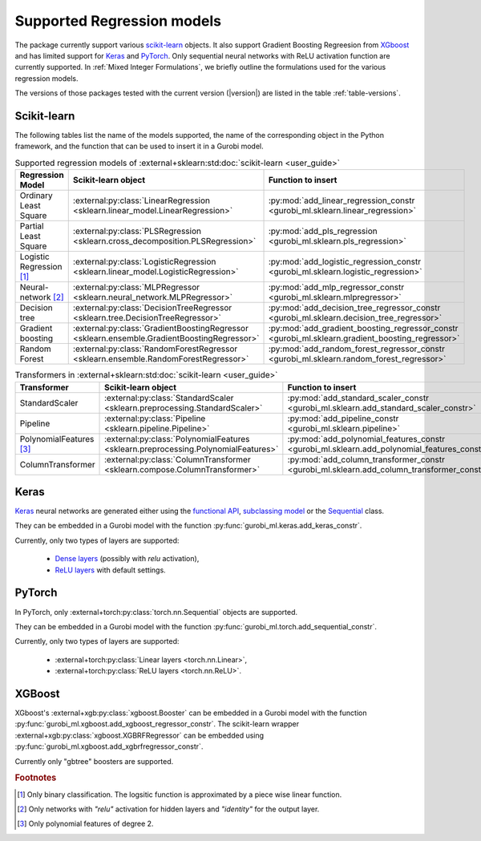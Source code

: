 Supported Regression models
###########################

The package currently support various `scikit-learn
<https://scikit-learn.org/stable/>`_ objects. It also support
Gradient Boosting Regreesion from `XGboost <https://xgboost.readthedocs.io/en/stable/>`_ and has limited support for
`Keras <https://keras.io/>`_ and `PyTorch <https://pytorch.org/>`_. Only
sequential neural networks with ReLU activation function are currently
supported. In :ref:`Mixed Integer Formulations`, we briefly outline the formulations used for the various
regression models.

The versions of those packages tested with the current version (|version|) are
listed in the table :ref:`table-versions`.


Scikit-learn
------------
The following tables list the name of the models supported, the name of the
corresponding object in the Python framework, and the function that can be used
to insert it in a Gurobi model.

.. list-table:: Supported regression models of :external+sklearn:std:doc:`scikit-learn <user_guide>`
   :widths: 25 25 50
   :header-rows: 1

   * - Regression Model
     - Scikit-learn object
     - Function to insert
   * - Ordinary Least Square
     - :external:py:class:`LinearRegression
       <sklearn.linear_model.LinearRegression>`
     - :py:mod:`add_linear_regression_constr
       <gurobi_ml.sklearn.linear_regression>`
   * - Partial Least Square
     - :external:py:class:`PLSRegression
       <sklearn.cross_decomposition.PLSRegression>`
     - :py:mod:`add_pls_regression <gurobi_ml.sklearn.pls_regression>`
   * - Logistic Regression [#]_
     - :external:py:class:`LogisticRegression
       <sklearn.linear_model.LogisticRegression>`
     - :py:mod:`add_logistic_regression_constr
       <gurobi_ml.sklearn.logistic_regression>`
   * - Neural-network [#]_
     - :external:py:class:`MLPRegressor
       <sklearn.neural_network.MLPRegressor>`
     - :py:mod:`add_mlp_regressor_constr
       <gurobi_ml.sklearn.mlpregressor>`
   * - Decision tree
     - :external:py:class:`DecisionTreeRegressor
       <sklearn.tree.DecisionTreeRegressor>`
     - :py:mod:`add_decision_tree_regressor_constr
       <gurobi_ml.sklearn.decision_tree_regressor>`
   * - Gradient boosting
     - :external:py:class:`GradientBoostingRegressor
       <sklearn.ensemble.GradientBoostingRegressor>`
     - :py:mod:`add_gradient_boosting_regressor_constr
       <gurobi_ml.sklearn.gradient_boosting_regressor>`
   * - Random Forest
     - :external:py:class:`RandomForestRegressor
       <sklearn.ensemble.RandomForestRegressor>`
     - :py:mod:`add_random_forest_regressor_constr
       <gurobi_ml.sklearn.random_forest_regressor>`


.. list-table:: Transformers in :external+sklearn:std:doc:`scikit-learn <user_guide>`
   :widths: 25 25 50
   :header-rows: 1

   * - Transformer
     - Scikit-learn object
     - Function to insert
   * - StandardScaler
     - :external:py:class:`StandardScaler
       <sklearn.preprocessing.StandardScaler>`
     - :py:mod:`add_standard_scaler_constr
       <gurobi_ml.sklearn.add_standard_scaler_constr>`
   * - Pipeline
     - :external:py:class:`Pipeline <sklearn.pipeline.Pipeline>`
     - :py:mod:`add_pipeline_constr <gurobi_ml.sklearn.pipeline>`
   * - PolynomialFeatures [#]_
     - :external:py:class:`PolynomialFeatures
       <sklearn.preprocessing.PolynomialFeatures>`
     - :py:mod:`add_polynomial_features_constr
       <gurobi_ml.sklearn.add_polynomial_features_constr>`
   * - ColumnTransformer
     - :external:py:class:`ColumnTransformer
       <sklearn.compose.ColumnTransformer>`
     - :py:mod:`add_column_transformer_constr
       <gurobi_ml.sklearn.add_column_transformer_constr>`

Keras
-----

`Keras <https://keras.io/>`_ neural networks are generated either using the
`functional API <https://keras.io/guides/functional_api/>`_, `subclassing model
<https://keras.io/guides/making_new_layers_and_models_via_subclassing/>`_ or the
`Sequential <https://keras.io/api/models/sequential/>`_ class.

They can be embedded in a Gurobi model with the function
:py:func:`gurobi_ml.keras.add_keras_constr`.

Currently, only two types of layers are supported:

    * `Dense layers <https://keras.io/api/layers/core_layers/dense/>`_ (possibly
      with `relu` activation),
    * `ReLU layers <https://keras.io/api/layers/activation_layers/relu/>`_ with
      default settings.

PyTorch
-------


In PyTorch, only :external+torch:py:class:`torch.nn.Sequential` objects are
supported.

They can be embedded in a Gurobi model with the function
:py:func:`gurobi_ml.torch.add_sequential_constr`.

Currently, only two types of layers are supported:

   * :external+torch:py:class:`Linear layers <torch.nn.Linear>`,
   * :external+torch:py:class:`ReLU layers <torch.nn.ReLU>`.

XGBoost
-------

XGboost's :external+xgb:py:class:`xgboost.Booster` can be embedded in a Gurobi model
with the function :py:func:`gurobi_ml.xgboost.add_xgboost_regressor_constr`.
The scikit-learn wrapper :external+xgb:py:class:`xgboost.XGBRFRegressor` can be embedded
using :py:func:`gurobi_ml.xgboost.add_xgbrfregressor_constr`.

Currently only "gbtree" boosters are supported.

.. rubric:: Footnotes

.. [#] Only binary classification. The logsitic function is approximated by a piece wise linear function.
.. [#] Only networks with `"relu"` activation for hidden layers and `"identity"`
    for the output layer.
.. [#] Only polynomial features of degree 2.
